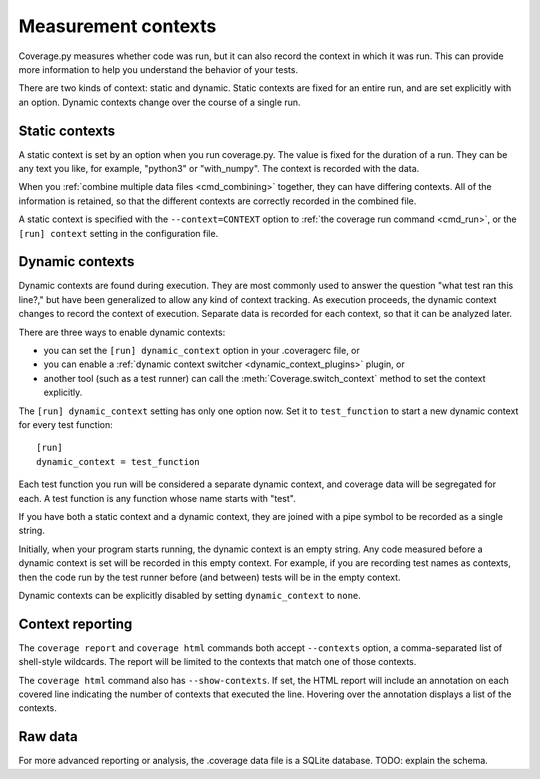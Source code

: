 .. Licensed under the Apache License: http://www.apache.org/licenses/LICENSE-2.0
.. For details: https://github.com/nedbat/coveragepy/blob/master/NOTICE.txt

.. _contexts:

====================
Measurement contexts
====================

.. :history: 20180921T085400, new for 5.0

.. versionadded:: 5.0

Coverage.py measures whether code was run, but it can also record the context
in which it was run.  This can provide more information to help you understand
the behavior of your tests.

There are two kinds of context: static and dynamic.  Static contexts are fixed
for an entire run, and are set explicitly with an option.  Dynamic contexts
change over the course of a single run.

.. _static_contexts:

Static contexts
---------------

A static context is set by an option when you run coverage.py.  The value is
fixed for the duration of a run.  They can be any text you like, for example,
"python3" or "with_numpy".  The context is recorded with the data.

When you :ref:`combine multiple data files <cmd_combining>` together, they can
have differing contexts.  All of the information is retained, so that the
different contexts are correctly recorded in the combined file.

A static context is specified with the ``--context=CONTEXT`` option to
:ref:`the coverage run command <cmd_run>`, or the ``[run] context`` setting in
the configuration file.


.. _dynamic_contexts:

Dynamic contexts
----------------

Dynamic contexts are found during execution.  They are most commonly used to
answer the question "what test ran this line?," but have been generalized to
allow any kind of context tracking.  As execution proceeds, the dynamic context
changes to record the context of execution.  Separate data is recorded for each
context, so that it can be analyzed later.

There are three ways to enable dynamic contexts:

* you can set the ``[run] dynamic_context`` option in your .coveragerc file, or

* you can enable a :ref:`dynamic context switcher <dynamic_context_plugins>`
  plugin, or

* another tool (such as a test runner) can call the
  :meth:`Coverage.switch_context` method to set the context explicitly.

The ``[run] dynamic_context`` setting has only one option now.  Set it to
``test_function`` to start a new dynamic context for every test function::

    [run]
    dynamic_context = test_function

Each test function you run will be considered a separate dynamic context, and
coverage data will be segregated for each.  A test function is any function
whose name starts with "test".

If you have both a static context and a dynamic context, they are joined with a
pipe symbol to be recorded as a single string.

Initially, when your program starts running, the dynamic context is an empty
string.  Any code measured before a dynamic context is set will be recorded in
this empty context.  For example, if you are recording test names as contexts,
then the code run by the test runner before (and between) tests will be in the
empty context.

Dynamic contexts can be explicitly disabled by setting ``dynamic_context`` to
``none``.

.. _context_reporting:

Context reporting
-----------------

The ``coverage report`` and ``coverage html`` commands both accept
``--contexts`` option, a comma-separated list of shell-style wildcards.  The
report will be limited to the contexts that match one of those contexts.

The ``coverage html`` command also has ``--show-contexts``.  If set, the HTML
report will include an annotation on each covered line indicating the number of
contexts that executed the line.  Hovering over the annotation displays a list
of the contexts.


Raw data
--------

For more advanced reporting or analysis, the .coverage data file is a SQLite
database. TODO: explain the schema.
